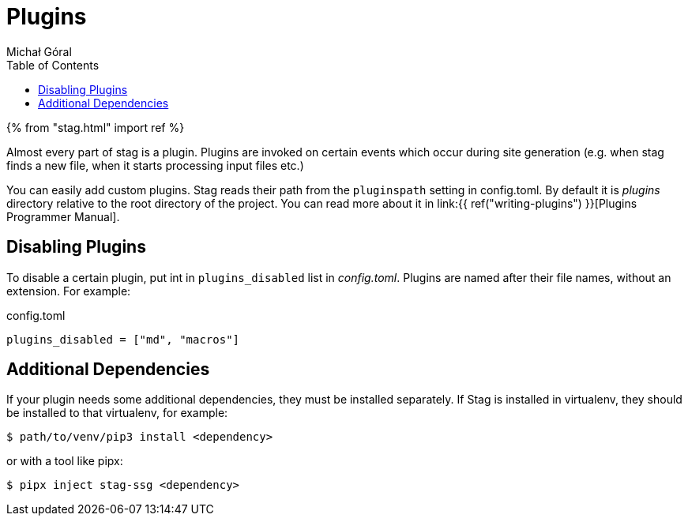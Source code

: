 = Plugins
:author: Michał Góral
:toc:

{% from "stag.html" import ref %}

Almost every part of stag is a plugin. Plugins are invoked on certain events
which occur during site generation (e.g. when stag finds a new file, when it
starts processing input files etc.)

You can easily add custom plugins. Stag reads their path from the
`pluginspath` setting in config.toml. By default it is _plugins_ directory
relative to the root directory of the project. You can read more about it in
link:{{ ref("writing-plugins") }}[Plugins Programmer Manual].

== Disabling Plugins

To disable a certain plugin, put int in `plugins_disabled` list in
_config.toml_. Plugins are named after their file names, without an
extension. For example:

.config.toml
[source]
----
plugins_disabled = ["md", "macros"]
----

== Additional Dependencies

If your plugin needs some additional dependencies, they must be installed
separately. If Stag is installed in virtualenv, they should be installed to
that virtualenv, for example:

[source]
----
$ path/to/venv/pip3 install <dependency>
----

or with a tool like pipx:

[source]
----
$ pipx inject stag-ssg <dependency>
----
